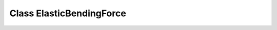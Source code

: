 Class ElasticBendingForce
=========================

.. doxygenclass:: ElasticBendingForce
   :members:

